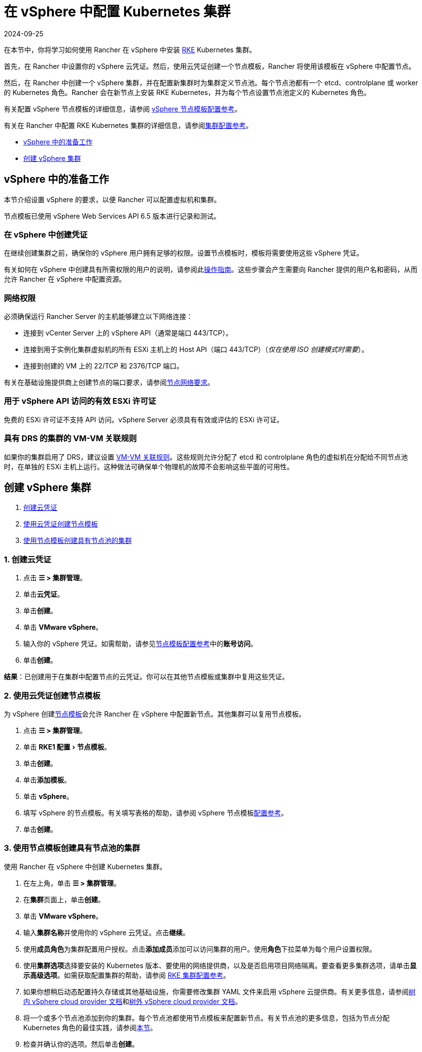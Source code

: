 = 在 vSphere 中配置 Kubernetes 集群
:revdate: 2024-09-25
:page-revdate: {revdate}
:experimental:

在本节中，你将学习如何使用 Rancher 在 vSphere 中安装 https://rancher.com/docs/rke/latest/en/[RKE] Kubernetes 集群。

首先，在 Rancher 中设置你的 vSphere 云凭证。然后，使用云凭证创建一个节点模板，Rancher 将使用该模板在 vSphere 中配置节点。

然后，在 Rancher 中创建一个 vSphere 集群，并在配置新集群时为集群定义节点池。每个节点池都有一个 etcd、controlplane 或 worker 的 Kubernetes 角色。Rancher 会在新节点上安装 RKE Kubernetes，并为每个节点设置节点池定义的 Kubernetes 角色。

有关配置 vSphere 节点模板的详细信息，请参阅 xref:cluster-deployment/infra-providers/vsphere/node-template-configuration.adoc[vSphere 节点模板配置参考]。

有关在 Rancher 中配置 RKE Kubernetes 集群的详细信息，请参阅xref:cluster-deployment/configuration/rke1.adoc#_rke_集群配置文件参考[集群配置参考]。

* <<_vsphere_中的准备工作,vSphere 中的准备工作>>
* <<_创建_vsphere_集群,创建 vSphere 集群>>

== vSphere 中的准备工作

本节介绍设置 vSphere 的要求，以便 Rancher 可以配置虚拟机和集群。

节点模板已使用 vSphere Web Services API 6.5 版本进行记录和测试。

=== 在 vSphere 中创建凭证

在继续创建集群之前，确保你的 vSphere 用户拥有足够的权限。设置节点模板时，模板将需要使用这些 vSphere 凭证。

有关如何在 vSphere 中创建具有所需权限的用户的说明，请参阅此xref:cluster-deployment/infra-providers/vsphere/create-credentials.adoc[操作指南]。这些步骤会产生需要向 Rancher 提供的用户名和密码，从而允许 Rancher 在 vSphere 中配置资源。

=== 网络权限

必须确保运行 Rancher Server 的主机能够建立以下网络连接：

* 连接到 vCenter Server 上的 vSphere API（通常是端口 443/TCP）。
* 连接到用于实例化集群虚拟机的所有 ESXi 主机上的 Host API（端口 443/TCP）（_仅在使用 ISO 创建模式时需要_）。
* 连接到创建的 VM 上的 22/TCP 和 2376/TCP 端口。

有关在基础设施提供商上创建节点的端口要求，请参阅xref:cluster-deployment/node-requirements.adoc#_网络要求[节点网络要求]。

=== 用于 vSphere API 访问的有效 ESXi 许可证

免费的 ESXi 许可证不支持 API 访问。vSphere Server 必须具有有效或评估的 ESXi 许可证。

=== 具有 DRS 的集群的 VM-VM 关联规则

如果你的集群启用了 DRS，建议设置 https://docs.vmware.com/en/VMware-vSphere/6.5/com.vmware.vsphere.resmgmt.doc/GUID-7297C302-378F-4AF2-9BD6-6EDB1E0A850A.html[VM-VM 关联规则]。这些规则允许分配了 etcd 和 controlplane 角色的虚拟机在分配给不同节点池时，在单独的 ESXi 主机上运行。这种做法可确保单个物理机的故障不会影响这些平面的可用性。

== 创建 vSphere 集群

. <<_1_创建云凭证,创建云凭证>>
. <<_2_使用云凭证创建节点模板,使用云凭证创建节点模板>>
. <<_3_使用节点模板创建具有节点池的集群,使用节点模板创建具有节点池的集群>>

=== 1. 创建云凭证

. 点击 *☰ > 集群管理*。
. 单击**云凭证**。
. 单击**创建**。
. 单击 *VMware vSphere*。
. 输入你的 vSphere 凭证。如需帮助，请参见xref:cluster-deployment/infra-providers/vsphere/node-template-configuration.adoc[节点模板配置参考]中的**账号访问**。
. 单击**创建**。

*结果*：已创建用于在集群中配置节点的云凭证。你可以在其他节点模板或集群中复用这些凭证。

=== 2. 使用云凭证创建节点模板

为 vSphere 创建xref:cluster-deployment/infra-providers/infra-providers.adoc#_节点模板[节点模板]会允许 Rancher 在 vSphere 中配置新节点。其他集群可以复用节点模板。

. 点击 *☰ > 集群管理*。
. 单击 menu:RKE1 配置[节点模板]。
. 单击**创建**。
. 单击**添加模板**。
. 单击 *vSphere*。
. 填写 vSphere 的节点模板。有关填写表格的帮助，请参阅 vSphere 节点模板xref:cluster-deployment/infra-providers/vsphere/node-template-configuration.adoc[配置参考]。
. 单击**创建**。

=== 3. 使用节点模板创建具有节点池的集群

使用 Rancher 在 vSphere 中创建 Kubernetes 集群。

. 在左上角，单击 *☰ > 集群管理*。
. 在**集群**页面上，单击**创建**。
. 单击 *VMware vSphere*。
. 输入**集群名称**并使用你的 vSphere 云凭证。点击**继续**。
. 使用**成员角色**为集群配置用户授权。点击**添加成员**添加可以访问集群的用户。使用**角色**下拉菜单为每个用户设置权限。
. 使用**集群选项**选择要安装的 Kubernetes 版本、要使用的网络提供商，以及是否启用项目网络隔离。要查看更多集群选项，请单击**显示高级选项**。如需获取配置集群的帮助，请参阅 xref:cluster-deployment/configuration/rke1.adoc[RKE 集群配置参考]。
. 如果你想稍后动态配置持久存储或其他基础设施，你需要修改集群 YAML 文件来启用 vSphere 云提供商。有关更多信息，请参阅xref:cluster-deployment/set-up-cloud-providers/configure-in-tree-vsphere.adoc[树内 vSphere cloud provider 文档]和xref:cluster-deployment/set-up-cloud-providers/configure-out-of-tree-vsphere.adoc[树外 vSphere cloud provider 文档]。
. 将一个或多个节点池添加到你的集群。每个节点池都使用节点模板来配置新节点。有关节点池的更多信息，包括为节点分配 Kubernetes 角色的最佳实践，请参阅xref:cluster-deployment/infra-providers/infra-providers.adoc#_节点池[本节]。
. 检查并确认你的选项。然后单击**创建**。

*结果*：

你已创建集群，集群的状态是**配置中**。Rancher 已在你的集群中。

当集群状态变为 *Active* 后，你可访问集群。

*Active* 状态的集群会分配到两个项目：

* `Default`：包含 `default` 命名空间
* `System`：包含 `cattle-system`，`ingress-nginx`，`kube-public` 和 `kube-system` 命名空间。

== 可选的后续步骤

创建集群后，你可以通过 Rancher UI 访问集群。最佳实践建议你设置以下访问集群的备用方式：

* *通过 kubectl CLI 访问你的集群*：按照xref:cluster-admin/manage-clusters/access-clusters/use-kubectl-and-kubeconfig.adoc#_在工作站使用_kubectl_访问集群[这些步骤]在你的工作站上使用 kubectl 访问集群。在这种情况下，你将通过 Rancher Server 的身份验证代理进行身份验证，然后 Rancher 会让你连接到下游集群。此方法允许你在没有 Rancher UI 的情况下管理集群。
* *通过 kubectl CLI 使用授权的集群端点访问你的集群*：按照xref:cluster-admin/manage-clusters/access-clusters/use-kubectl-and-kubeconfig.adoc#_直接使用下游集群进行身份验证[这些步骤]直接使用 kubectl 访问集群，而无需通过 Rancher 进行身份验证。我们建议设置此替代方法来访问集群，以便在无法连接到 Rancher 时访问集群。
* *配置存储*：有关如何使用 Rancher 在 vSphere 中配置存储的示例，请参阅xref:cluster-admin/manage-clusters/persistent-storage/examples/examples.adoc[本节]。要在 vSphere 中动态配置存储，你必须启用 vSphere 云提供商。有关更多信息，请参阅xref:cluster-deployment/set-up-cloud-providers/configure-in-tree-vsphere.adoc[树内 vSphere cloud provider 文档]和xref:cluster-deployment/set-up-cloud-providers/configure-out-of-tree-vsphere.adoc[树外 vSphere cloud provider 文档]。
